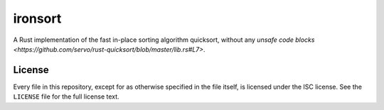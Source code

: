==========
 ironsort
==========

A Rust implementation of the fast in-place sorting algorithm quicksort, without any `unsafe code blocks <https://github.com/servo/rust-quicksort/blob/master/lib.rs#L7>`.


License
-------

Every file in this repository, except for as otherwise specified in the file
itself, is licensed under the ISC license. See the ``LICENSE`` file for the
full license text.

